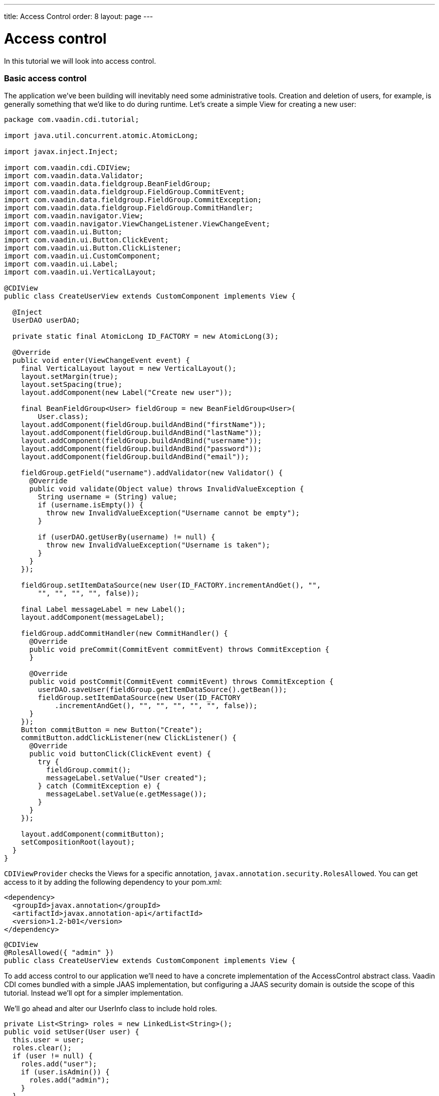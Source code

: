 ---
title: Access Control
order: 8
layout: page
---

[[v-access-control]]
= Access control

In this tutorial we will look into access control.

[[basic-access-control]]
Basic access control
~~~~~~~~~~~~~~~~~~~~

The application we've been building will inevitably need some
administrative tools. Creation and deletion of users, for example, is
generally something that we'd like to do during runtime. Let's create a
simple View for creating a new user:

[source,java]
....
package com.vaadin.cdi.tutorial;

import java.util.concurrent.atomic.AtomicLong;

import javax.inject.Inject;

import com.vaadin.cdi.CDIView;
import com.vaadin.data.Validator;
import com.vaadin.data.fieldgroup.BeanFieldGroup;
import com.vaadin.data.fieldgroup.FieldGroup.CommitEvent;
import com.vaadin.data.fieldgroup.FieldGroup.CommitException;
import com.vaadin.data.fieldgroup.FieldGroup.CommitHandler;
import com.vaadin.navigator.View;
import com.vaadin.navigator.ViewChangeListener.ViewChangeEvent;
import com.vaadin.ui.Button;
import com.vaadin.ui.Button.ClickEvent;
import com.vaadin.ui.Button.ClickListener;
import com.vaadin.ui.CustomComponent;
import com.vaadin.ui.Label;
import com.vaadin.ui.VerticalLayout;

@CDIView
public class CreateUserView extends CustomComponent implements View {

  @Inject
  UserDAO userDAO;

  private static final AtomicLong ID_FACTORY = new AtomicLong(3);

  @Override
  public void enter(ViewChangeEvent event) {
    final VerticalLayout layout = new VerticalLayout();
    layout.setMargin(true);
    layout.setSpacing(true);
    layout.addComponent(new Label("Create new user"));

    final BeanFieldGroup<User> fieldGroup = new BeanFieldGroup<User>(
        User.class);
    layout.addComponent(fieldGroup.buildAndBind("firstName"));
    layout.addComponent(fieldGroup.buildAndBind("lastName"));
    layout.addComponent(fieldGroup.buildAndBind("username"));
    layout.addComponent(fieldGroup.buildAndBind("password"));
    layout.addComponent(fieldGroup.buildAndBind("email"));

    fieldGroup.getField("username").addValidator(new Validator() {
      @Override
      public void validate(Object value) throws InvalidValueException {
        String username = (String) value;
        if (username.isEmpty()) {
          throw new InvalidValueException("Username cannot be empty");
        }

        if (userDAO.getUserBy(username) != null) {
          throw new InvalidValueException("Username is taken");
        }
      }
    });

    fieldGroup.setItemDataSource(new User(ID_FACTORY.incrementAndGet(), "",
        "", "", "", "", false));

    final Label messageLabel = new Label();
    layout.addComponent(messageLabel);

    fieldGroup.addCommitHandler(new CommitHandler() {
      @Override
      public void preCommit(CommitEvent commitEvent) throws CommitException {
      }

      @Override
      public void postCommit(CommitEvent commitEvent) throws CommitException {
        userDAO.saveUser(fieldGroup.getItemDataSource().getBean());
        fieldGroup.setItemDataSource(new User(ID_FACTORY
            .incrementAndGet(), "", "", "", "", "", false));
      }
    });
    Button commitButton = new Button("Create");
    commitButton.addClickListener(new ClickListener() {
      @Override
      public void buttonClick(ClickEvent event) {
        try {
          fieldGroup.commit();
          messageLabel.setValue("User created");
        } catch (CommitException e) {
          messageLabel.setValue(e.getMessage());
        }
      }
    });

    layout.addComponent(commitButton);
    setCompositionRoot(layout);
  }
}
....

`CDIViewProvider` checks the Views for a specific annotation,
`javax.annotation.security.RolesAllowed`. You can get access to it by
adding the following dependency to your pom.xml:

[source,xml]
....
<dependency>
  <groupId>javax.annotation</groupId>
  <artifactId>javax.annotation-api</artifactId>
  <version>1.2-b01</version>
</dependency>
....

[source,java]
....
@CDIView
@RolesAllowed({ "admin" })
public class CreateUserView extends CustomComponent implements View {
....

To add access control to our application we'll need to have a concrete
implementation of the AccessControl abstract class. Vaadin CDI comes
bundled with a simple JAAS implementation, but configuring a JAAS
security domain is outside the scope of this tutorial. Instead we'll opt
for a simpler implementation.

We'll go ahead and alter our UserInfo class to include hold roles.

[source,java]
....
private List<String> roles = new LinkedList<String>();
public void setUser(User user) {
  this.user = user;
  roles.clear();
  if (user != null) {
    roles.add("user");
    if (user.isAdmin()) {
      roles.add("admin");
    }
  }
}

public List<String> getRoles() {
  return roles;
}
....

Let's extend `AccessControl` and use our freshly modified `UserInfo` in it.

[source,java]
....
package com.vaadin.cdi.tutorial;

import javax.enterprise.inject.Alternative;
import javax.inject.Inject;

import com.vaadin.cdi.access.AccessControl;

@Alternative
public class CustomAccessControl extends AccessControl {

  @Inject
  private UserInfo userInfo;

  @Override
  public boolean isUserSignedIn() {
    return userInfo.getUser() != null;
  }

  @Override
  public boolean isUserInRole(String role) {
    if (isUserSignedIn()) {
      for (String userRole : userInfo.getRoles()) {
        if (role.equals(userRole)) {
          return true;
        }
      }
    }
    return false;
  }

  @Override
  public String getPrincipalName() {
    if (isUserSignedIn()) {
      return userInfo.getUser().getUsername();
    }
    return null;
  }
}
....

Note the `@Alternative` annotation. The JAAS implementation is set as the
default, and we can't have multiple default implementations. We'll have
to add our custom implementation to the beans.xml:

[source,xml]
....
<beans>
  <alternatives>
    <class>com.vaadin.cdi.tutorial.UserGreetingImpl</class>
    <class>com.vaadin.cdi.tutorial.CustomAccessControl</class>
  </alternatives>
  <decorators>
    <class>com.vaadin.cdi.tutorial.NavigationLogDecorator</class>
  </decorators>
</beans>
....

Now let's add a button to navigate to this view.

ChatView:

[source,java]
....
private Layout buildUserSelectionLayout() {
  VerticalLayout layout = new VerticalLayout();
  layout.setWidth("100%");
  layout.setMargin(true);
  layout.setSpacing(true);
  layout.addComponent(new Label("Select user to talk to:"));
  for (User user : userDAO.getUsers()) {
    if (user.equals(userInfo.getUser())) {
      continue;
    }
    layout.addComponent(generateUserSelectionButton(user));
  }
  layout.addComponent(new Label("Admin:"));
  Button createUserButton = new Button("Create user");
  createUserButton.addClickListener(new ClickListener() {
    @Override
    public void buttonClick(ClickEvent event) {
      navigationEvent.fire(new NavigationEvent("create-user"));
    }
  });
  layout.addComponent(createUserButton);
  return layout;
}
....

Everything seems to work fine, the admin is able to use this new feature
to create a new user and the view is inaccessible to non-admins. An
attempt to access the view without the proper authorization will
currently cause an `IllegalArgumentException`. A better approach would be
to create an error view and display that instead.

[source,java]
....
package com.vaadin.cdi.tutorial;

import javax.inject.Inject;

import com.vaadin.cdi.access.AccessControl;
import com.vaadin.navigator.View;
import com.vaadin.navigator.ViewChangeListener.ViewChangeEvent;
import com.vaadin.ui.Button;
import com.vaadin.ui.Button.ClickEvent;
import com.vaadin.ui.Button.ClickListener;
import com.vaadin.ui.CustomComponent;
import com.vaadin.ui.Label;
import com.vaadin.ui.VerticalLayout;

public class ErrorView extends CustomComponent implements View {

  @Inject
  private AccessControl accessControl;

  @Inject
  private javax.enterprise.event.Event<NavigationEvent> navigationEvent;

  @Override
  public void enter(ViewChangeEvent event) {
    VerticalLayout layout = new VerticalLayout();
    layout.setSizeFull();
    layout.setMargin(true);
    layout.setSpacing(true);

    layout.addComponent(new Label(
        "Unfortunately, the page you've requested does not exists."));
    if (accessControl.isUserSignedIn()) {
      layout.addComponent(createChatButton());
    } else {
      layout.addComponent(createLoginButton());
    }
    setCompositionRoot(layout);
  }

  private Button createLoginButton() {
    Button button = new Button("To login page");
    button.addClickListener(new ClickListener() {
      @Override
      public void buttonClick(ClickEvent event) {
        navigationEvent.fire(new NavigationEvent("login"));
      }
    });
    return button;
  }

  private Button createChatButton() {
    Button button = new Button("Back to the main page");
    button.addClickListener(new ClickListener() {
      @Override
      public void buttonClick(ClickEvent event) {
        navigationEvent.fire(new NavigationEvent("chat"));
      }
    });
    return button;
  }
}
....

To use this we'll modify our `NavigationService` to add the error view to
the `Navigator`.

NavigationServiceImpl:

[source,java]
....
@Inject
private ErrorView errorView;

@PostConstruct
public void initialize() {
  if (ui.getNavigator() == null) {
    Navigator navigator = new Navigator(ui, ui);
    navigator.addProvider(viewProvider);
    navigator.setErrorView(errorView);
  }
}
....

We don't really want the admin-only buttons to be visible to non-admin
users. To programmatically hide them we can inject `AccessControl` to our
view.

ChatView:

[source,java]
....
@Inject
private AccessControl accessControl;

private Layout buildUserSelectionLayout() {
  VerticalLayout layout = new VerticalLayout();
  layout.setWidth("100%");
  layout.setMargin(true);
  layout.setSpacing(true);
  layout.addComponent(new Label("Select user to talk to:"));
  for (User user : userDAO.getUsers()) {
    if (user.equals(userInfo.getUser())) {
      continue;
    }
    layout.addComponent(generateUserSelectionButton(user));
  }
  if(accessControl.isUserInRole("admin")) {
    layout.addComponent(new Label("Admin:"));
    Button createUserButton = new Button("Create user");
    createUserButton.addClickListener(new ClickListener() {
      @Override
      public void buttonClick(ClickEvent event) {
        navigationEvent.fire(new NavigationEvent("create-user"));
      }
    });
    layout.addComponent(createUserButton);
  }
  return layout;
}
....

[[some-further-topics]]
Some further topics
~~~~~~~~~~~~~~~~~~~

In the previous section we pruned the layout programmatically to prevent
non-admins from even seeing the admin buttons. That was one way to do
it. Another would be to create a custom component representing the
layout, then create a producer for that component which would determine
at runtime which version to create.

Sometimes there's a need for a more complex custom access control
implementations. You may need to use something more than Java Strings to
indicate user roles, you may want to alter access rights during runtime.
For those purposes we could extend the `CDIViewProvider` (with either the
`@Specializes` annotation or `@Alternative` with a beans.xml entry) and
override `isUserHavingAccessToView(Bean<?> viewBean)`.
